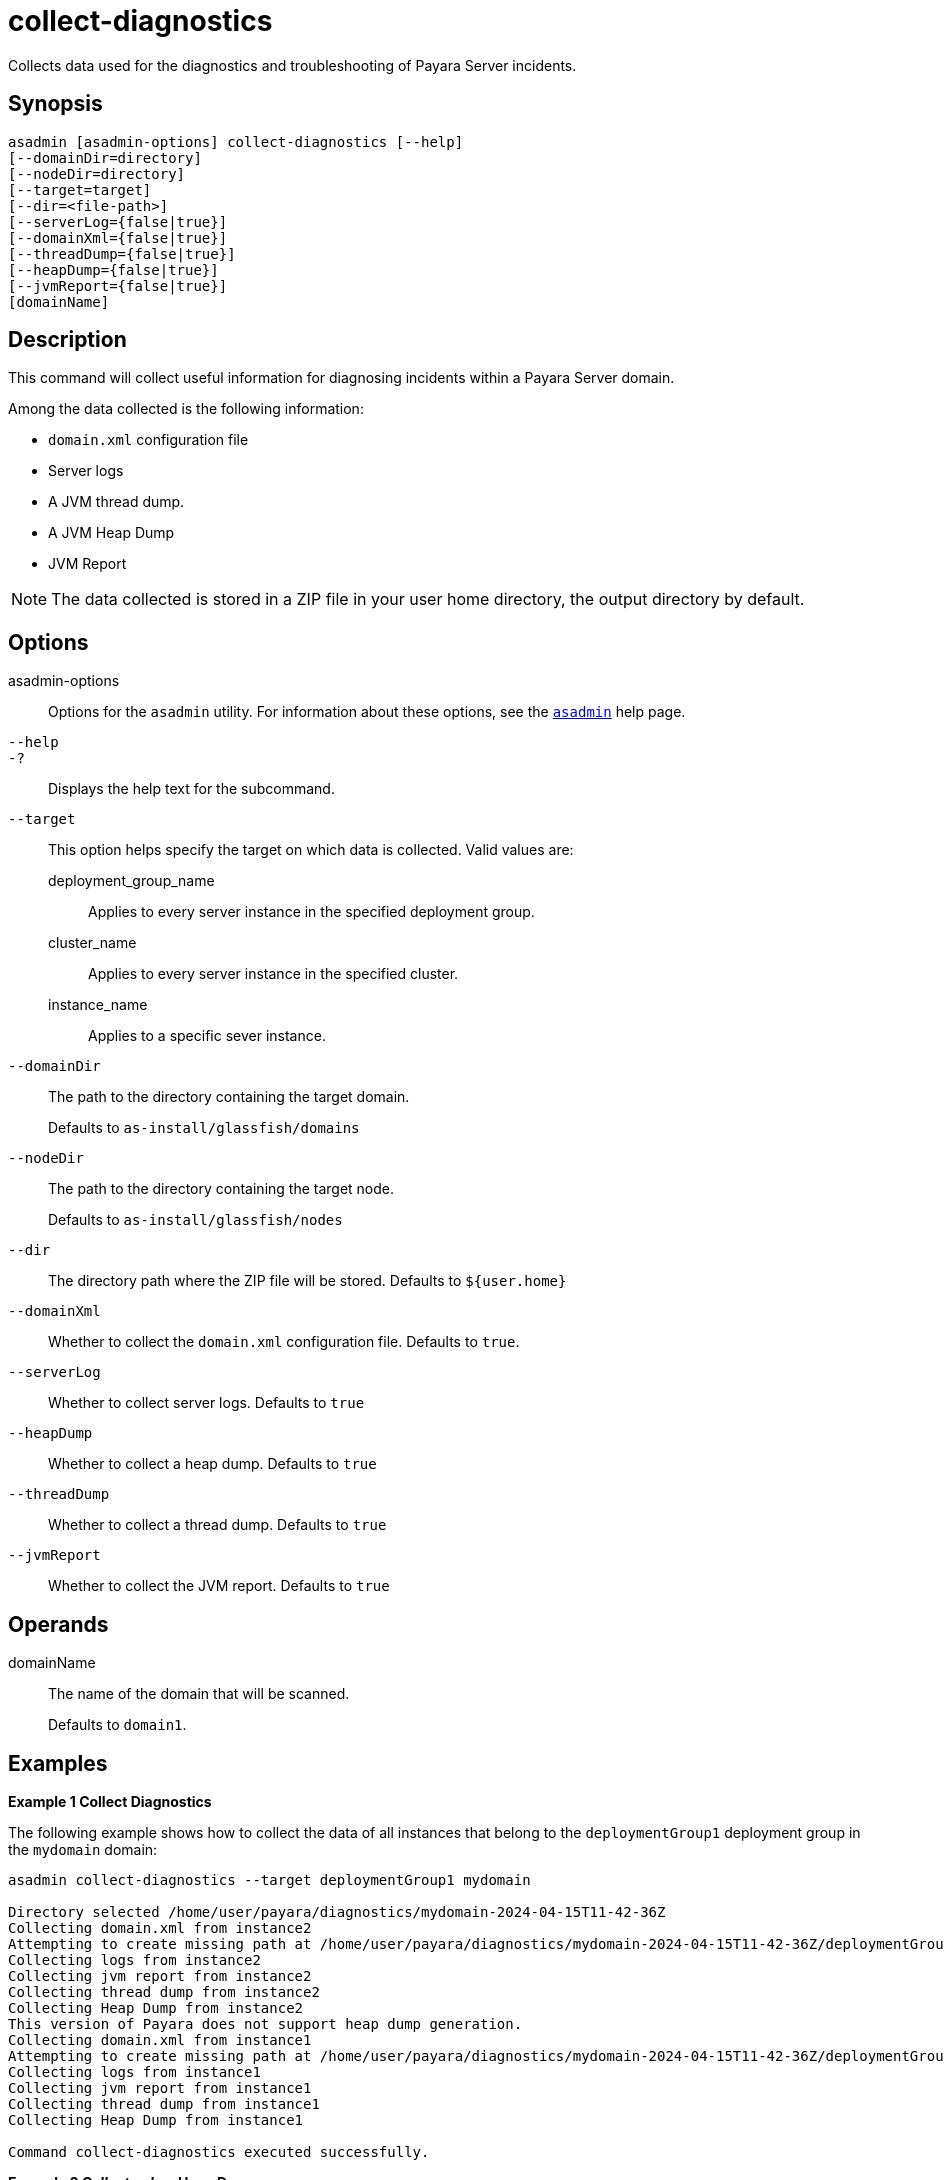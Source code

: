 [[collect-diagnostics]]
= collect-diagnostics

Collects data used for the diagnostics and troubleshooting of Payara Server incidents.

[[synopsis]]
== Synopsis

[source,shell]
----
asadmin [asadmin-options] collect-diagnostics [--help]
[--domainDir=directory]
[--nodeDir=directory]
[--target=target]
[--dir=<file-path>]
[--serverLog={false|true}]
[--domainXml={false|true}]
[--threadDump={false|true}]
[--heapDump={false|true}]
[--jvmReport={false|true}]
[domainName]
----

[[description]]
== Description

This command will collect useful information for diagnosing incidents within a Payara Server domain.

Among the data collected is the following information:

* `domain.xml` configuration file
* Server logs
* A JVM thread dump.
* A JVM Heap Dump
* JVM Report

NOTE: The data collected is stored in a ZIP file in your user home directory, the output directory by default.

[[options]]
== Options

asadmin-options::
Options for the `asadmin` utility. For information about these options, see the xref:docs::Technical Documentation/Payara Server Documentation/Command Reference/asadmin.adoc#asadmin-1m[`asadmin`] help page.
`--help`::
`-?`::
Displays the help text for the subcommand.
`--target`::
This option helps specify the target on which data is collected. Valid values are: +
deployment_group_name;;
Applies to every server instance in the specified deployment group.
cluster_name;;
Applies to every server instance in the specified cluster.
instance_name;;
Applies to a specific sever instance.
`--domainDir`::
The path to the directory containing the target domain.
+
Defaults to
`as-install/glassfish/domains`
`--nodeDir`::
The path to the directory containing the target node.
+
Defaults to `as-install/glassfish/nodes`
`--dir`::
The directory path where the ZIP file will be stored. Defaults to `$+{user.home}+`
`--domainXml`::
Whether to collect the `domain.xml` configuration file. Defaults to `true`.
`--serverLog`::
Whether to collect server logs. Defaults to `true`
`--heapDump`::
Whether to collect a heap dump. Defaults to `true`
`--threadDump`::
Whether to collect a thread dump. Defaults to `true`
`--jvmReport`::
Whether to collect the JVM report. Defaults to `true`

[[operands]]
== Operands

domainName::
The name of the domain that will be scanned.
+
Defaults to `domain1`.

[[examples]]
== Examples

*Example 1 Collect Diagnostics*

The following example shows how to collect the data of all instances that belong to the `deploymentGroup1` deployment group in the `mydomain` domain:

[source, shell]
----
asadmin collect-diagnostics --target deploymentGroup1 mydomain

Directory selected /home/user/payara/diagnostics/mydomain-2024-04-15T11-42-36Z
Collecting domain.xml from instance2
Attempting to create missing path at /home/user/payara/diagnostics/mydomain-2024-04-15T11-42-36Z/deploymentGroup1/instance1
Collecting logs from instance2
Collecting jvm report from instance2
Collecting thread dump from instance2
Collecting Heap Dump from instance2
This version of Payara does not support heap dump generation.
Collecting domain.xml from instance1
Attempting to create missing path at /home/user/payara/diagnostics/mydomain-2024-04-15T11-42-36Z/deploymentGroup1/instance1
Collecting logs from instance1
Collecting jvm report from instance1
Collecting thread dump from instance1
Collecting Heap Dump from instance1

Command collect-diagnostics executed successfully.
----

*Example 2 Collect only a Heap Dump*

The following example shows how to just collect a Heap dump of all instances in the `mydomain` domain:

[source, shell]
----
asadmin collect-diagnostics --target deploymentGroup1 --threadDump=false --domainXml=false --jvmReport=false --serverLog=false mydomain

Directory selected /home/user/payara/diagnostics/mydomain-2024-04-15T11-42-36Z
Collecting domain.xml from instance2
Attempting to create missing path at /home/user/payara/diagnostics/mydomain-2024-04-15T11-42-36Z/deploymentGroup1/instance1
Collecting Heap Dump from instance2
This version of Payara does not support heap dump generation.
Collecting domain.xml from instance1
Attempting to create missing path at /home/user/payara/diagnostics/mydomain-2024-04-15T11-42-36Z/deploymentGroup1/instance1
Collecting Heap Dump from instance1

Command collect-diagnostics executed successfully.
----

[[exit-status]]
== Exit Status

0::
subcommand executed successfully
1::
error in executing the subcommand

*See Also*

* xref:Technical Documentation/Payara Server Documentation/Diagnostics and Troubleshooting/Diagnostics Tool.adoc[Diagnostics Tool]
